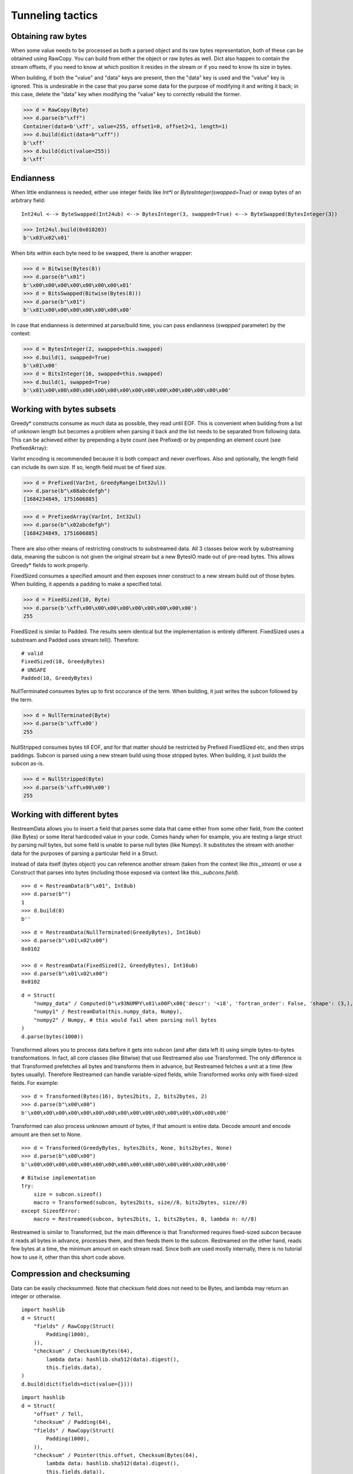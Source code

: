 =================
Tunneling tactics
=================


Obtaining raw bytes
-------------------

When some value needs to be processed as both a parsed object and its raw bytes representation, both of these can be obtained using RawCopy. You can build from either the object or raw bytes as well. Dict also happen to contain the stream offsets, if you need to know at which position it resides in the stream or if you need to know its size in bytes.

When building, if both the "value" and "data" keys are present, then the "data" key is used and the "value" key is ignored. This is undesirable in the case that you parse some data for the purpose of modifying it and writing it back; in this case, delete the "data" key when modifying the "value" key to correctly rebuild the former.

>>> d = RawCopy(Byte)
>>> d.parse(b"\xff")
Container(data=b'\xff', value=255, offset1=0, offset2=1, length=1)
>>> d.build(dict(data=b"\xff"))
b'\xff'
>>> d.build(dict(value=255))
b'\xff'


Endianness
----------

When little endianness is needed, either use integer fields like `Int*l` or `BytesInteger(swapped=True)` or swap bytes of an arbitrary field:

::

    Int24ul <--> ByteSwapped(Int24ub) <--> BytesInteger(3, swapped=True) <--> ByteSwapped(BytesInteger(3))

>>> Int24ul.build(0x010203)
b'\x03\x02\x01'

When bits within each byte need to be swapped, there is another wrapper:

>>> d = Bitwise(Bytes(8))
>>> d.parse(b"\x01")
b'\x00\x00\x00\x00\x00\x00\x00\x01'
>>> d = BitsSwapped(Bitwise(Bytes(8)))
>>> d.parse(b"\x01")
b'\x01\x00\x00\x00\x00\x00\x00\x00'

In case that endianness is determined at parse/build time, you can pass endianness (`swapped` parameter) by the context:

>>> d = BytesInteger(2, swapped=this.swapped)
>>> d.build(1, swapped=True)
b'\x01\x00'
>>> d = BitsInteger(16, swapped=this.swapped)
>>> d.build(1, swapped=True)
b'\x01\x00\x00\x00\x00\x00\x00\x00\x00\x00\x00\x00\x00\x00\x00\x00'


Working with bytes subsets
--------------------------------------------

Greedy* constructs consume as much data as possible, they read until EOF. This is convenient when building from a list of unknown length but becomes a problem when parsing it back and the list needs to be separated from following data. This can be achieved either by prepending a byte count (see Prefixed) or by prepending an element count (see PrefixedArray):

VarInt encoding is recommended because it is both compact and never overflows. Also and optionally, the length field can include its own size. If so, length field must be of fixed size.

>>> d = Prefixed(VarInt, GreedyRange(Int32ul))
>>> d.parse(b"\x08abcdefgh")
[1684234849, 1751606885]

>>> d = PrefixedArray(VarInt, Int32ul)
>>> d.parse(b"\x02abcdefgh")
[1684234849, 1751606885]

There are also other means of restricting constructs to substreamed data. All 3 classes below work by substreaming data, meaning the subcon is not given the original stream but a new BytesIO made out of pre-read bytes. This allows Greedy* fields to work properly.

FixedSized consumes a specified amount and then exposes inner construct to a new stream build out of those bytes. When building, it appends a padding to make a specified total.

>>> d = FixedSized(10, Byte)
>>> d.parse(b'\xff\x00\x00\x00\x00\x00\x00\x00\x00\x00')
255

FixedSized is similar to Padded. The results seem identical but the implementation is entirely different. FixedSized uses a substream and Padded uses stream.tell(). Therefore:

::

    # valid
    FixedSized(10, GreedyBytes)
    # UNSAFE
    Padded(10, GreedyBytes)

NullTerminated consumes bytes up to first occurance of the term. When building, it just writes the subcon followed by the term.

>>> d = NullTerminated(Byte)
>>> d.parse(b'\xff\x00')
255

NullStripped consumes bytes till EOF, and for that matter should be restricted by Prefixed FixedSized etc, and then strips paddings. Subcon is parsed using a new stream build using those stripped bytes. When building, it just builds the subcon as-is.

>>> d = NullStripped(Byte)
>>> d.parse(b'\xff\x00\x00')
255


Working with different bytes
--------------------------------------------------

RestreamData allows you to insert a field that parses some data that came either from some other field, from the context (like Bytes) or some literal hardcoded value in your code. Comes handy when for example, you are testing a large struct by parsing null bytes, but some field is unable to parse null bytes (like Numpy). It substitutes the stream with another data for the purposes of parsing a particular field in a Struct.

Instead of data itself (bytes object) you can reference another stream (taken from the context like `this._stream`) or use a Construct that parses into bytes (including those exposed via context like `this._subcons.field`).

::

    >>> d = RestreamData(b"\x01", Int8ub)
    >>> d.parse(b"")
    1
    >>> d.build(0)
    b''

::

    >>> d = RestreamData(NullTerminated(GreedyBytes), Int16ub)
    >>> d.parse(b"\x01\x02\x00")
    0x0102

    >>> d = RestreamData(FixedSized(2, GreedyBytes), Int16ub)
    >>> d.parse(b"\x01\x02\x00")
    0x0102

::

    d = Struct(
        "numpy_data" / Computed(b"\x93NUMPY\x01\x00F\x00{'descr': '<i8', 'fortran_order': False, 'shape': (3,), }            \n\x01\x00\x00\x00\x00\x00\x00\x00\x02\x00\x00\x00\x00\x00\x00\x00\x03\x00\x00\x00\x00\x00\x00\x00"),
        "numpy1" / RestreamData(this.numpy_data, Numpy),
        "numpy2" / Numpy, # this would fail when parsing null bytes
    )
    d.parse(bytes(1000))


Transformed allows you to process data before it gets into subcon (and after data left it) using simple bytes-to-bytes transformations. In fact, all core classes (like Bitwise) that use Restreamed also use Transformed. The only difference is that Transformed prefetches all bytes and transforms them in advance, but Restreamed fetches a unit at a time (few bytes usually). Therefore Restreamed can handle variable-sized fields, while Transformed works only with fixed-sized fields. For example:

::

    >>> d = Transformed(Bytes(16), bytes2bits, 2, bits2bytes, 2)
    >>> d.parse(b"\x00\x00")
    b'\x00\x00\x00\x00\x00\x00\x00\x00\x00\x00\x00\x00\x00\x00\x00\x00'

Transformed can also process unknown amount of bytes, if that amount is entire data. Decode amount and encode amount are then set to None.

::

    >>> d = Transformed(GreedyBytes, bytes2bits, None, bits2bytes, None)
    >>> d.parse(b"\x00\x00")
    b'\x00\x00\x00\x00\x00\x00\x00\x00\x00\x00\x00\x00\x00\x00\x00\x00'

::

    # Bitwise implementation
    try:
        size = subcon.sizeof()
        macro = Transformed(subcon, bytes2bits, size//8, bits2bytes, size//8)
    except SizeofError:
        macro = Restreamed(subcon, bytes2bits, 1, bits2bytes, 8, lambda n: n//8)

Restreamed is similar to Transformed, but the main difference is that Transformed requires fixed-sized subcon because it reads all bytes in advance, processes them, and then feeds them to the subcon. Restreamed on the other hand, reads few bytes at a time, the minimum amount on each stream read. Since both are used mostly internally, there is no tutorial how to use it, other than this short code above.


Compression and checksuming
----------------------------------------

Data can be easily checksummed. Note that checksum field does not need to be Bytes, and lambda may return an integer or otherwise.

::

    import hashlib
    d = Struct(
        "fields" / RawCopy(Struct(
            Padding(1000),
        )),
        "checksum" / Checksum(Bytes(64),
            lambda data: hashlib.sha512(data).digest(),
            this.fields.data),
    )
    d.build(dict(fields=dict(value={})))

::

    import hashlib
    d = Struct(
        "offset" / Tell,
        "checksum" / Padding(64),
        "fields" / RawCopy(Struct(
            Padding(1000),
        )),
        "checksum" / Pointer(this.offset, Checksum(Bytes(64),
            lambda data: hashlib.sha512(data).digest(),
            this.fields.data)),
    )
    d.build(dict(fields=dict(value={})))


FIXME: Compression is currently removed, will be added later with better API

Data can also be easily compressed. Supported encodings include zlib/gzip/bzip2/lzma and entire codecs module. When parsing, entire stream is consumed. When building, it puts compressed bytes without marking the end. This construct should be used with :class:`~construct.core.Prefixed` or entire stream.

>>> d = Prefixed(VarInt, Compressed(GreedyBytes, "zlib"))
>>> d.build(bytes(100))
b'\x0cx\x9cc`\xa0=\x00\x00\x00d\x00\x01'
>>> len(_)
13

LZ4 compression is also supported. It provides less compaction but does it at higher throughputs. This class is also supposed to be used with Prefixed class.

>>> d = Prefixed(VarInt, CompressedLZ4(GreedyBytes))
>>> d.build(bytes(100))
b'"\x04"M\x18h@d\x00\x00\x00\x00\x00\x00\x00#\x0b\x00\x00\x00\x1f\x00\x01\x00KP\x00\x00\x00\x00\x00\x00\x00\x00\x00'
>>> len(_)
35


Encryption and authentication
----------------------------------------------------

Subcons can also be easily encrypted and authenticated in a AEAD manner. Please note that the data sometimes needs to be aligned to a particular block size that depends on the encryption scheme used.

::

    >>> from cryptography.hazmat.primitives.ciphers import Cipher, algorithms, modes
    >>> d = Struct(
    ...     "iv" / Default(Bytes(16), os.urandom(16)),
    ...     "enc_data" / EncryptedSym(
    ...         Aligned(16,
    ...             Struct(
    ...                 "width" / Int16ul,
    ...                 "height" / Int16ul,
    ...             )
    ...         ),
    ...         lambda ctx: Cipher(algorithms.AES(ctx._.key), modes.CBC(ctx.iv))
    ...     )
    ... )
    >>> key128 = b"\x10\x11\x12\x13\x14\x15\x16\x17\x18\x19\x1a\x1b\x1c\x1d\x1e\x1f"
    >>> d.build({"enc_data": {"width": 5, "height": 4}}, key=key128)
    b"o\x11i\x98~H\xc9\x1c\x17\x83\xf6|U:\x1a\x86+\x00\x89\xf7\x8e\xc3L\x04\t\xca\x8a\xc8\xc2\xfb'\xc8"
    >>> d.parse(b"o\x11i\x98~H\xc9\x1c\x17\x83\xf6|U:\x1a\x86+\x00\x89\xf7\x8e\xc3L\x04\t\xca\x8a\xc8\xc2\xfb'\xc8", key=key128)
    Container: 
        iv = b'o\x11i\x98~H\xc9\x1c\x17\x83\xf6|U:\x1a\x86' (total 16)
        enc_data = Container: 
            width = 5
            height = 4

